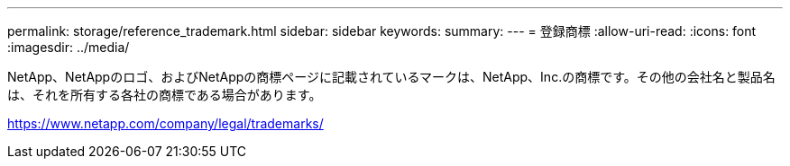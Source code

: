 ---
permalink: storage/reference_trademark.html 
sidebar: sidebar 
keywords:  
summary:  
---
= 登録商標
:allow-uri-read: 
:icons: font
:imagesdir: ../media/


NetApp、NetAppのロゴ、およびNetAppの商標ページに記載されているマークは、NetApp、Inc.の商標です。その他の会社名と製品名は、それを所有する各社の商標である場合があります。

https://www.netapp.com/company/legal/trademarks/[]
